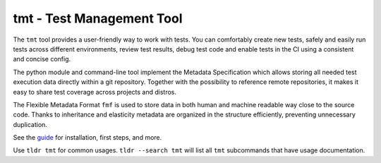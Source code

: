 
==================================================================
                    tmt - Test Management Tool
==================================================================

The ``tmt`` tool provides a user-friendly way to work with tests.
You can comfortably create new tests, safely and easily run tests
across different environments, review test results, debug test
code and enable tests in the CI using a consistent and concise
config.

The python module and command-line tool implement the Metadata
Specification which allows storing all needed test execution data
directly within a git repository. Together with the possibility to
reference remote repositories, it makes it easy to share test
coverage across projects and distros.

The Flexible Metadata Format ``fmf`` is used to store data in both
human and machine readable way close to the source code. Thanks to
inheritance and elasticity metadata are organized in the structure
efficiently, preventing unnecessary duplication.

See the `guide <https://tmt.readthedocs.io/en/stable/guide.html>`_
for installation, first steps, and more.

Use ``tldr tmt`` for common usages. ``tldr --search tmt`` will
list all ``tmt`` subcommands that have usage documentation.
